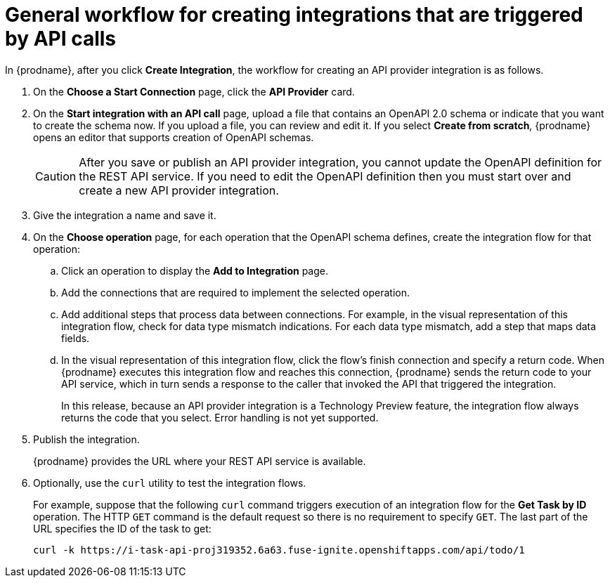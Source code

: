 // Module included in the following assemblies:
// trigger_integrations_with_api_calls.adoc

[id='workflow-api-providers_{context}']
= General workflow for creating integrations that are triggered by API calls

In {prodname}, after you click *Create Integration*, the workflow for 
creating an API provider integration is as follows.

. On the *Choose a Start Connection* page, click the *API Provider* card.
. On the *Start integration with an API call* page, upload a file that
contains an OpenAPI 2.0 schema or indicate that you want to 
create the schema now. If you upload a file, you can review and
edit it. If you select *Create from scratch*, {prodname} opens an editor
that supports creation of OpenAPI schemas. 
+
[CAUTION]
After you save or publish an API provider integration, you cannot update 
the OpenAPI definition for the REST API service. If you need to edit the OpenAPI 
definition then you must start over and create a new API provider integration. 

. Give the integration a name and save it. 
. On the *Choose operation* page, for each operation that the OpenAPI 
schema defines, create the integration flow for that operation:
.. Click an operation to display the *Add to Integration* page. 
.. Add the connections that are required to implement the selected operation. 
.. Add additional steps that process data between connections. For example, 
in the visual representation of this integration flow, check for data type
mismatch indications. For each data type mismatch, add a step that maps 
data fields. 
.. In the visual representation of this integration flow, click the flow's 
finish connection and specify a return code. When
{prodname} executes this integration flow and reaches this connection, 
{prodname} sends the return code to your API service, which in turn sends
a response to the caller that invoked the API that triggered the integration. 
+
In this release, because an API provider integration is a 
Technology Preview feature, the integration flow always returns the
code that you select. Error handling is not yet supported. 

. Publish the integration. 
+
{prodname} provides the URL where your REST API service is available.

. Optionally, use the `curl` utility to test the integration flows. 
+
For example, suppose that the following `curl` command triggers execution of an integration
flow for the *Get Task by ID* operation. The HTTP `GET` command is the
default request so there is no requirement to specify `GET`. 
The last part of the URL specifies the ID of the task to get:
+
----
curl -k https://i-task-api-proj319352.6a63.fuse-ignite.openshiftapps.com/api/todo/1 
----

